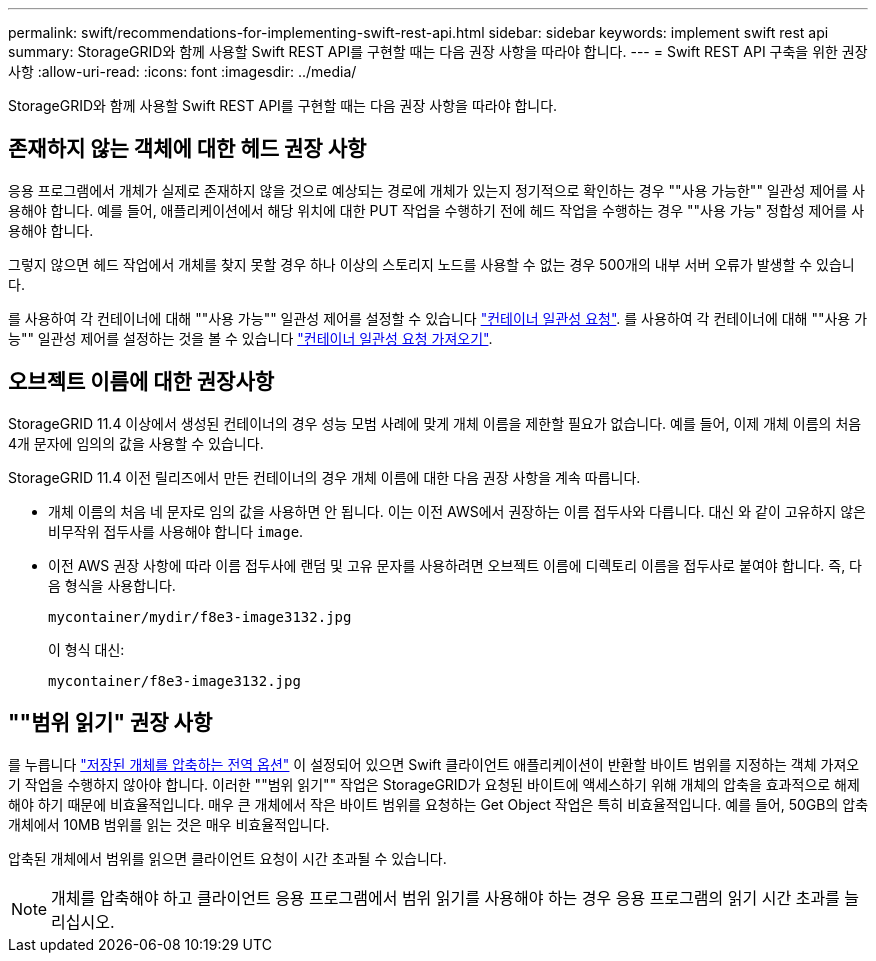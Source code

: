 ---
permalink: swift/recommendations-for-implementing-swift-rest-api.html 
sidebar: sidebar 
keywords: implement swift rest api 
summary: StorageGRID와 함께 사용할 Swift REST API를 구현할 때는 다음 권장 사항을 따라야 합니다. 
---
= Swift REST API 구축을 위한 권장 사항
:allow-uri-read: 
:icons: font
:imagesdir: ../media/


[role="lead"]
StorageGRID와 함께 사용할 Swift REST API를 구현할 때는 다음 권장 사항을 따라야 합니다.



== 존재하지 않는 객체에 대한 헤드 권장 사항

응용 프로그램에서 개체가 실제로 존재하지 않을 것으로 예상되는 경로에 개체가 있는지 정기적으로 확인하는 경우 ""사용 가능한"" 일관성 제어를 사용해야 합니다. 예를 들어, 애플리케이션에서 해당 위치에 대한 PUT 작업을 수행하기 전에 헤드 작업을 수행하는 경우 ""사용 가능" 정합성 제어를 사용해야 합니다.

그렇지 않으면 헤드 작업에서 개체를 찾지 못할 경우 하나 이상의 스토리지 노드를 사용할 수 없는 경우 500개의 내부 서버 오류가 발생할 수 있습니다.

를 사용하여 각 컨테이너에 대해 ""사용 가능"" 일관성 제어를 설정할 수 있습니다 link:put-container-consistency-request.html["컨테이너 일관성 요청"]. 를 사용하여 각 컨테이너에 대해 ""사용 가능"" 일관성 제어를 설정하는 것을 볼 수 있습니다 link:get-container-consistency-request.html["컨테이너 일관성 요청 가져오기"].



== 오브젝트 이름에 대한 권장사항

StorageGRID 11.4 이상에서 생성된 컨테이너의 경우 성능 모범 사례에 맞게 개체 이름을 제한할 필요가 없습니다. 예를 들어, 이제 개체 이름의 처음 4개 문자에 임의의 값을 사용할 수 있습니다.

StorageGRID 11.4 이전 릴리즈에서 만든 컨테이너의 경우 개체 이름에 대한 다음 권장 사항을 계속 따릅니다.

* 개체 이름의 처음 네 문자로 임의 값을 사용하면 안 됩니다. 이는 이전 AWS에서 권장하는 이름 접두사와 다릅니다. 대신 와 같이 고유하지 않은 비무작위 접두사를 사용해야 합니다 `image`.
* 이전 AWS 권장 사항에 따라 이름 접두사에 랜덤 및 고유 문자를 사용하려면 오브젝트 이름에 디렉토리 이름을 접두사로 붙여야 합니다. 즉, 다음 형식을 사용합니다.
+
[listing]
----
mycontainer/mydir/f8e3-image3132.jpg
----
+
이 형식 대신:

+
[listing]
----
mycontainer/f8e3-image3132.jpg
----




== ""범위 읽기" 권장 사항

를 누릅니다 link:../admin/configuring-stored-object-compression.html["저장된 개체를 압축하는 전역 옵션"] 이 설정되어 있으면 Swift 클라이언트 애플리케이션이 반환할 바이트 범위를 지정하는 객체 가져오기 작업을 수행하지 않아야 합니다. 이러한 ""범위 읽기"" 작업은 StorageGRID가 요청된 바이트에 액세스하기 위해 개체의 압축을 효과적으로 해제해야 하기 때문에 비효율적입니다. 매우 큰 개체에서 작은 바이트 범위를 요청하는 Get Object 작업은 특히 비효율적입니다. 예를 들어, 50GB의 압축 개체에서 10MB 범위를 읽는 것은 매우 비효율적입니다.

압축된 개체에서 범위를 읽으면 클라이언트 요청이 시간 초과될 수 있습니다.


NOTE: 개체를 압축해야 하고 클라이언트 응용 프로그램에서 범위 읽기를 사용해야 하는 경우 응용 프로그램의 읽기 시간 초과를 늘리십시오.
